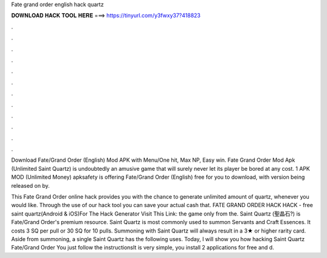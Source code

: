 Fate grand order english hack quartz



𝐃𝐎𝐖𝐍𝐋𝐎𝐀𝐃 𝐇𝐀𝐂𝐊 𝐓𝐎𝐎𝐋 𝐇𝐄𝐑𝐄 ===> https://tinyurl.com/y3fwxy37?418823



.



.



.



.



.



.



.



.



.



.



.



.

Download Fate/Grand Order (English) Mod APK with Menu/One hit, Max NP, Easy win. Fate Grand Order Mod Apk (Unlimited Saint Quartz) is undoubtedly an amusive game that will surely never let its player be bored at any cost. 1 APK MOD (Unlimited Money) apksafety is offering Fate/Grand Order (English) free for you to download, with version being released on by.

This Fate Grand Order online hack provides you with the chance to generate unlimited amount of quartz, whenever you would like. Through the use of our hack tool you can save your actual cash that. FATE GRAND ORDER HACK HACK - free saint quartz(Android & iOS)For The Hack Generator Visit This Link: the game only from the. Saint Quartz (聖晶石?) is Fate/Grand Order's premium resource. Saint Quartz is most commonly used to summon Servants and Craft Essences. It costs 3 SQ per pull or 30 SQ for 10 pulls. Summoning with Saint Quartz will always result in a 3★ or higher rarity card. Aside from summoning, a single Saint Quartz has the following uses. Today, I will show you how hacking Saint Quartz Fate/Grand Order You just follow the instructionsIt is very simple, you install 2 applications for free and d.
